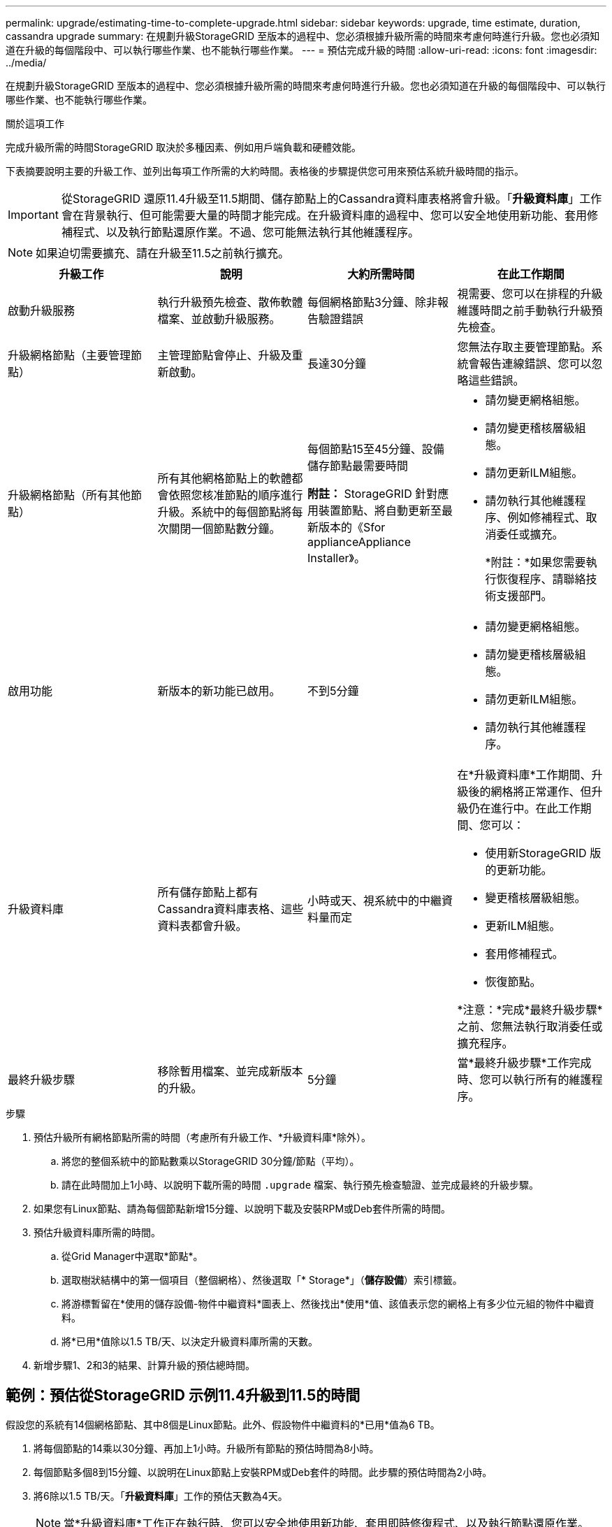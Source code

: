 ---
permalink: upgrade/estimating-time-to-complete-upgrade.html 
sidebar: sidebar 
keywords: upgrade, time estimate, duration, cassandra upgrade 
summary: 在規劃升級StorageGRID 至版本的過程中、您必須根據升級所需的時間來考慮何時進行升級。您也必須知道在升級的每個階段中、可以執行哪些作業、也不能執行哪些作業。 
---
= 預估完成升級的時間
:allow-uri-read: 
:icons: font
:imagesdir: ../media/


[role="lead"]
在規劃升級StorageGRID 至版本的過程中、您必須根據升級所需的時間來考慮何時進行升級。您也必須知道在升級的每個階段中、可以執行哪些作業、也不能執行哪些作業。

.關於這項工作
完成升級所需的時間StorageGRID 取決於多種因素、例如用戶端負載和硬體效能。

下表摘要說明主要的升級工作、並列出每項工作所需的大約時間。表格後的步驟提供您可用來預估系統升級時間的指示。


IMPORTANT: 從StorageGRID 還原11.4升級至11.5期間、儲存節點上的Cassandra資料庫表格將會升級。「*升級資料庫*」工作會在背景執行、但可能需要大量的時間才能完成。在升級資料庫的過程中、您可以安全地使用新功能、套用修補程式、以及執行節點還原作業。不過、您可能無法執行其他維護程序。


NOTE: 如果迫切需要擴充、請在升級至11.5之前執行擴充。

[cols="1a,1a,1a,a"]
|===
| 升級工作 | 說明 | 大約所需時間 | 在此工作期間 


 a| 
啟動升級服務
 a| 
執行升級預先檢查、散佈軟體檔案、並啟動升級服務。
 a| 
每個網格節點3分鐘、除非報告驗證錯誤
 a| 
視需要、您可以在排程的升級維護時間之前手動執行升級預先檢查。



 a| 
升級網格節點（主要管理節點）
 a| 
主管理節點會停止、升級及重新啟動。
 a| 
長達30分鐘
 a| 
您無法存取主要管理節點。系統會報告連線錯誤、您可以忽略這些錯誤。



 a| 
升級網格節點（所有其他節點）
 a| 
所有其他網格節點上的軟體都會依照您核准節點的順序進行升級。系統中的每個節點將每次關閉一個節點數分鐘。
 a| 
每個節點15至45分鐘、設備儲存節點最需要時間

*附註：* StorageGRID 針對應用裝置節點、將自動更新至最新版本的《Sfor applianceAppliance Installer》。
 a| 
* 請勿變更網格組態。
* 請勿變更稽核層級組態。
* 請勿更新ILM組態。
* 請勿執行其他維護程序、例如修補程式、取消委任或擴充。
+
*附註：*如果您需要執行恢復程序、請聯絡技術支援部門。





 a| 
啟用功能
 a| 
新版本的新功能已啟用。
 a| 
不到5分鐘
 a| 
* 請勿變更網格組態。
* 請勿變更稽核層級組態。
* 請勿更新ILM組態。
* 請勿執行其他維護程序。




 a| 
升級資料庫
 a| 
所有儲存節點上都有Cassandra資料庫表格、這些資料表都會升級。
 a| 
小時或天、視系統中的中繼資料量而定
 a| 
在*升級資料庫*工作期間、升級後的網格將正常運作、但升級仍在進行中。在此工作期間、您可以：

* 使用新StorageGRID 版的更新功能。
* 變更稽核層級組態。
* 更新ILM組態。
* 套用修補程式。
* 恢復節點。


*注意：*完成*最終升級步驟*之前、您無法執行取消委任或擴充程序。



 a| 
最終升級步驟
 a| 
移除暫用檔案、並完成新版本的升級。
 a| 
5分鐘
 a| 
當*最終升級步驟*工作完成時、您可以執行所有的維護程序。

|===
.步驟
. 預估升級所有網格節點所需的時間（考慮所有升級工作、*升級資料庫*除外）。
+
.. 將您的整個系統中的節點數乘以StorageGRID 30分鐘/節點（平均）。
.. 請在此時間加上1小時、以說明下載所需的時間 `.upgrade` 檔案、執行預先檢查驗證、並完成最終的升級步驟。


. 如果您有Linux節點、請為每個節點新增15分鐘、以說明下載及安裝RPM或Deb套件所需的時間。
. 預估升級資料庫所需的時間。
+
.. 從Grid Manager中選取*節點*。
.. 選取樹狀結構中的第一個項目（整個網格）、然後選取「* Storage*」（*儲存設備*）索引標籤。
.. 將游標暫留在*使用的儲存設備-物件中繼資料*圖表上、然後找出*使用*值、該值表示您的網格上有多少位元組的物件中繼資料。
.. 將*已用*值除以1.5 TB/天、以決定升級資料庫所需的天數。


. 新增步驟1、2和3的結果、計算升級的預估總時間。




== 範例：預估從StorageGRID 示例11.4升級到11.5的時間

假設您的系統有14個網格節點、其中8個是Linux節點。此外、假設物件中繼資料的*已用*值為6 TB。

. 將每個節點的14乘以30分鐘、再加上1小時。升級所有節點的預估時間為8小時。
. 每個節點多個8到15分鐘、以說明在Linux節點上安裝RPM或Deb套件的時間。此步驟的預估時間為2小時。
. 將6除以1.5 TB/天。「*升級資料庫*」工作的預估天數為4天。
+

NOTE: 當*升級資料庫*工作正在執行時、您可以安全地使用新功能、套用即時修復程式、以及執行節點還原作業。

. 將這些值加在一起。您應該有5天的時間完成系統升級StorageGRID 至版本11.5.0。

